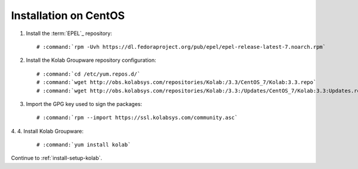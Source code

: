 ======================
Installation on CentOS
======================

1.  Install the :term:`EPEL`_ repository:

    .. parsed-literal::

        # :command:`rpm -Uvh https://dl.fedoraproject.org/pub/epel/epel-release-latest-7.noarch.rpm`

2.  Install the Kolab Groupware repository configuration:

    .. parsed-literal::

        # :command:`cd /etc/yum.repos.d/`
        # :command:`wget http://obs.kolabsys.com/repositories/Kolab:/3.3/CentOS_7/Kolab:3.3.repo`
        # :command:`wget http://obs.kolabsys.com/repositories/Kolab:/3.3:/Updates/CentOS_7/Kolab:3.3:Updates.repo`

3.  Import the GPG key used to sign the packages:

    .. parsed-literal::

        # :command:`rpm --import https://ssl.kolabsys.com/community.asc`

4. 
4.  Install Kolab Groupware:

    .. parsed-literal::

        # :command:`yum install kolab`

Continue to :ref:`install-setup-kolab`.

.. _EPEL for CentOS 6: http://download.fedoraproject.org/pub/epel/6/i386/repoview/epel-release.html
.. _EPEL for CentOS 7: http://download.fedoraproject.org/pub/epel/beta/7/x86_64/repoview/epel-release.html
